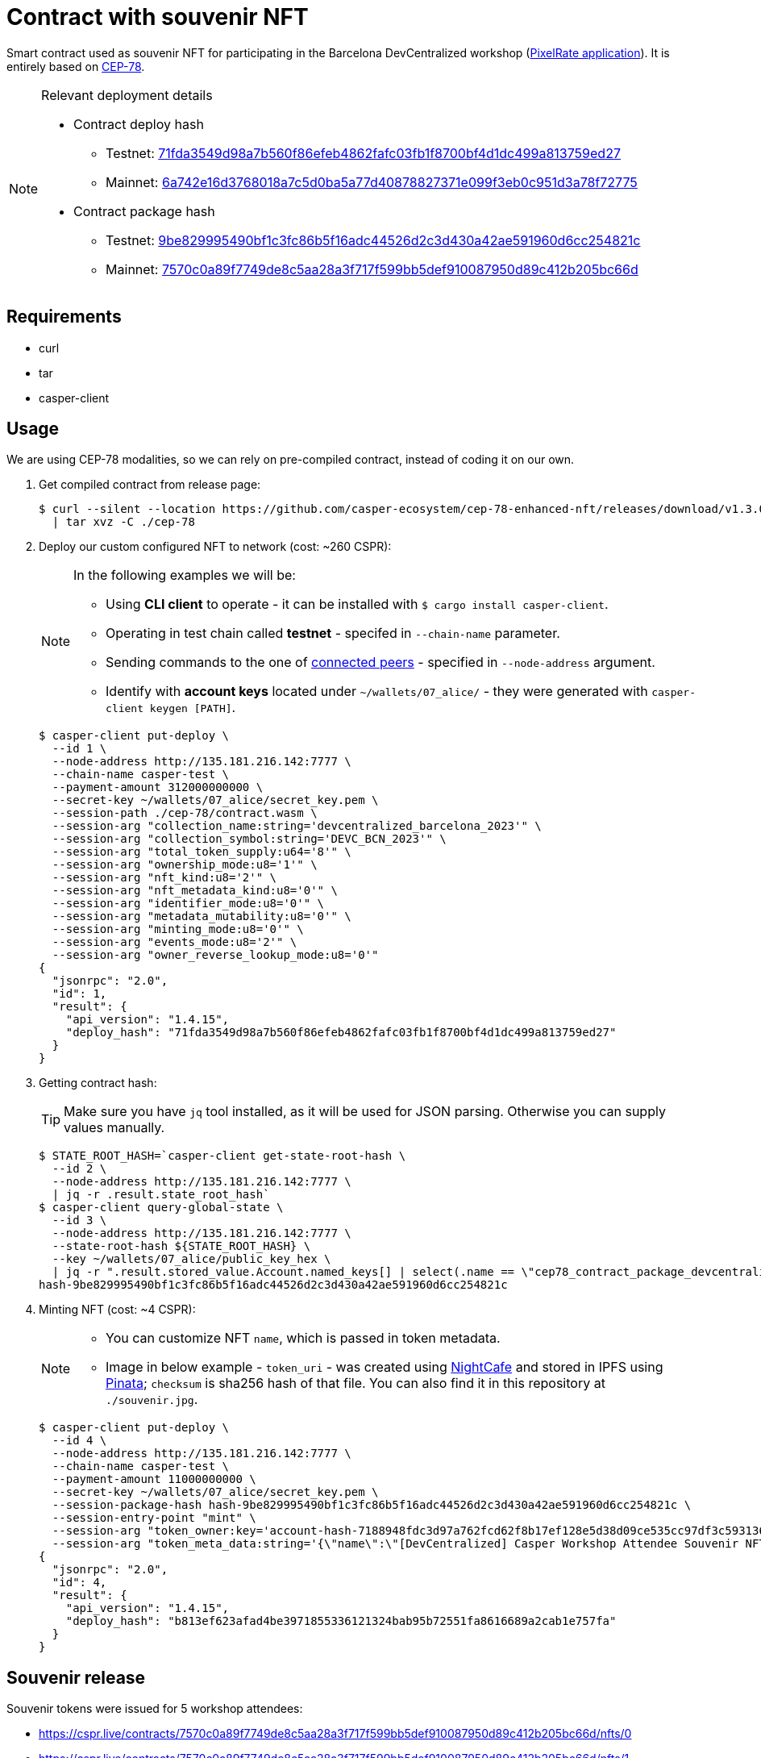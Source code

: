 = Contract with souvenir NFT

Smart contract used as souvenir NFT for participating in the Barcelona DevCentralized workshop (https://github.com/andrzej-casper/pixel-rate[PixelRate application]). It is entirely based on https://github.com/casper-ecosystem/cep-78-enhanced-nft[CEP-78].

[NOTE]
.Relevant deployment details
====
* Contract deploy hash
** Testnet: https://testnet.cspr.live/deploy/71fda3549d98a7b560f86efeb4862fafc03fb1f8700bf4d1dc499a813759ed27[71fda3549d98a7b560f86efeb4862fafc03fb1f8700bf4d1dc499a813759ed27]
** Mainnet: https://testnet.cspr.live/deploy/6a742e16d3768018a7c5d0ba5a77d40878827371e099f3eb0c951d3a78f72775[6a742e16d3768018a7c5d0ba5a77d40878827371e099f3eb0c951d3a78f72775]
* Contract package hash
** Testnet: https://testnet.cspr.live/contract-package/9be829995490bf1c3fc86b5f16adc44526d2c3d430a42ae591960d6cc254821c[9be829995490bf1c3fc86b5f16adc44526d2c3d430a42ae591960d6cc254821c]
** Mainnet: https://testnet.cspr.live/contract-package/7570c0a89f7749de8c5aa28a3f717f599bb5def910087950d89c412b205bc66d[7570c0a89f7749de8c5aa28a3f717f599bb5def910087950d89c412b205bc66d]
====

== Requirements

* curl
* tar
* casper-client

== Usage

[INFO]
====
We are using CEP-78 modalities, so we can rely on pre-compiled contract, instead of coding it on our own.
====

. Get compiled contract from release page:
+
[source,bash]
----
$ curl --silent --location https://github.com/casper-ecosystem/cep-78-enhanced-nft/releases/download/v1.3.0/cep-78-wasm.tar.gz \
  | tar xvz -C ./cep-78
----

. Deploy our custom configured NFT to network (cost: ~260 CSPR):
+
[NOTE]
====
In the following examples we will be:

* Using *CLI client* to operate - it can be installed with `$ cargo install casper-client`.
* Operating in test chain called *testnet* - specifed in `--chain-name` parameter.
* Sending commands to the one of https://testnet.cspr.live/tools/peers[connected peers] - specified in `--node-address` argument.
* Identify with *account keys* located under `~/wallets/07_alice/` - they were generated with `casper-client keygen [PATH]`.
====
+
[source,bash]
----
$ casper-client put-deploy \
  --id 1 \
  --node-address http://135.181.216.142:7777 \
  --chain-name casper-test \
  --payment-amount 312000000000 \
  --secret-key ~/wallets/07_alice/secret_key.pem \
  --session-path ./cep-78/contract.wasm \
  --session-arg "collection_name:string='devcentralized_barcelona_2023'" \
  --session-arg "collection_symbol:string='DEVC_BCN_2023'" \
  --session-arg "total_token_supply:u64='8'" \
  --session-arg "ownership_mode:u8='1'" \
  --session-arg "nft_kind:u8='2'" \
  --session-arg "nft_metadata_kind:u8='0'" \
  --session-arg "identifier_mode:u8='0'" \
  --session-arg "metadata_mutability:u8='0'" \
  --session-arg "minting_mode:u8='0'" \
  --session-arg "events_mode:u8='2'" \
  --session-arg "owner_reverse_lookup_mode:u8='0'"
{
  "jsonrpc": "2.0",
  "id": 1,
  "result": {
    "api_version": "1.4.15",
    "deploy_hash": "71fda3549d98a7b560f86efeb4862fafc03fb1f8700bf4d1dc499a813759ed27"
  }
}
----

. Getting contract hash:
+
[TIP]
====
Make sure you have `jq` tool installed, as it will be used for JSON parsing. Otherwise you can supply values manually.
====
+
[source,bash]
----
$ STATE_ROOT_HASH=`casper-client get-state-root-hash \
  --id 2 \
  --node-address http://135.181.216.142:7777 \
  | jq -r .result.state_root_hash`
$ casper-client query-global-state \
  --id 3 \
  --node-address http://135.181.216.142:7777 \
  --state-root-hash ${STATE_ROOT_HASH} \
  --key ~/wallets/07_alice/public_key_hex \
  | jq -r ".result.stored_value.Account.named_keys[] | select(.name == \"cep78_contract_package_devcentralized_barcelona_2023\") | .key"
hash-9be829995490bf1c3fc86b5f16adc44526d2c3d430a42ae591960d6cc254821c
----

. Minting NFT (cost: ~4 CSPR):
+
[NOTE]
====
* You can customize NFT `name`, which is passed in token metadata.

* Image in below example - `token_uri` - was created using https://nightcafe.studio[NightCafe] and stored in IPFS using https://www.pinata.cloud[Pinata]; `checksum` is sha256 hash of that file. You can also find it in this repository at `./souvenir.jpg`.
====
+
[source,bash]
----
$ casper-client put-deploy \
  --id 4 \
  --node-address http://135.181.216.142:7777 \
  --chain-name casper-test \
  --payment-amount 11000000000 \
  --secret-key ~/wallets/07_alice/secret_key.pem \
  --session-package-hash hash-9be829995490bf1c3fc86b5f16adc44526d2c3d430a42ae591960d6cc254821c \
  --session-entry-point "mint" \
  --session-arg "token_owner:key='account-hash-7188948fdc3d97a762fcd62f8b17ef128e5d38d09ce535cc97df3c5931369b90'" \
  --session-arg "token_meta_data:string='{\"name\":\"[DevCentralized] Casper Workshop Attendee Souvenir NFT\",\"token_uri\": \"https://pin.ski/3C0VedZ\",\"checksum\":\"456050015873156be7d815b11dc0edf065828052f630de3e9d6c011806568631\"}'"
{
  "jsonrpc": "2.0",
  "id": 4,
  "result": {
    "api_version": "1.4.15",
    "deploy_hash": "b813ef623afad4be3971855336121324bab95b72551fa8616689a2cab1e757fa"
  }
}
----

== Souvenir release

Souvenir tokens were issued for 5 workshop attendees: 

-  https://cspr.live/contracts/7570c0a89f7749de8c5aa28a3f717f599bb5def910087950d89c412b205bc66d/nfts/0
-  https://cspr.live/contracts/7570c0a89f7749de8c5aa28a3f717f599bb5def910087950d89c412b205bc66d/nfts/1
-  https://cspr.live/contracts/7570c0a89f7749de8c5aa28a3f717f599bb5def910087950d89c412b205bc66d/nfts/2
-  https://cspr.live/contracts/7570c0a89f7749de8c5aa28a3f717f599bb5def910087950d89c412b205bc66d/nfts/3
-  https://cspr.live/contracts/7570c0a89f7749de8c5aa28a3f717f599bb5def910087950d89c412b205bc66d/nfts/4

If you particpated in the workshop and still want to claim your NFT, please send email to andrzej@casper.network.
